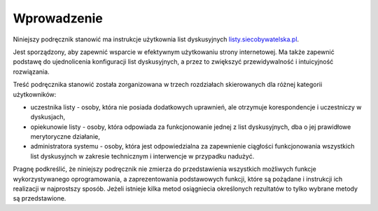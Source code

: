 ************
Wprowadzenie
************

Niniejszy podręcznik stanowić ma instrukcje użytkownia list dyskusyjnych `listy.siecobywatelska.pl <https://listy.siecobywatelska.pl>`_. 

Jest sporządzony, aby zapewnić  wsparcie w efektywnym użytkowaniu strony internetowej. Ma także zapewnić podstawę do ujednolicenia konfiguracji list dyskusyjnych, a przez to zwiększyć przewidywalność i intuicyjność rozwiązania.

Treść podręcznika stanowić została zorganizowana w trzech rozdziałach skierowanych dla różnej kategorii użytkowników:

* uczestnika listy - osoby, która nie posiada dodatkowych uprawnień, ale otrzymuje korespondencje i uczestniczy w dyskusjach,
* opiekunowie listy - osoby, która odpowiada za funkcjonowanie jednej z list dyskusyjnych, dba o jej prawidłowe merytoryczne działanie,
* administratora systemu - osoby, która jest odpowiedzialna za zapewnienie ciągłości funkcjonowania wszystkich list dyskusyjnch w zakresie technicznym i interwencje w przypadku nadużyć.


Pragnę podkreślić, że niniejszy podręcznik nie zmierza do przedstawienia wszystkich możliwych funkcje wykorzystywanego oprogramowania, a zaprezentowania podstawowych funkcji, które są pożądane i instrukcji ich realizacji w najprostszy sposób. Jeżeli istnieje kilka metod osiągniecia określonych rezultatów to tylko wybrane metody są przedstawione.
